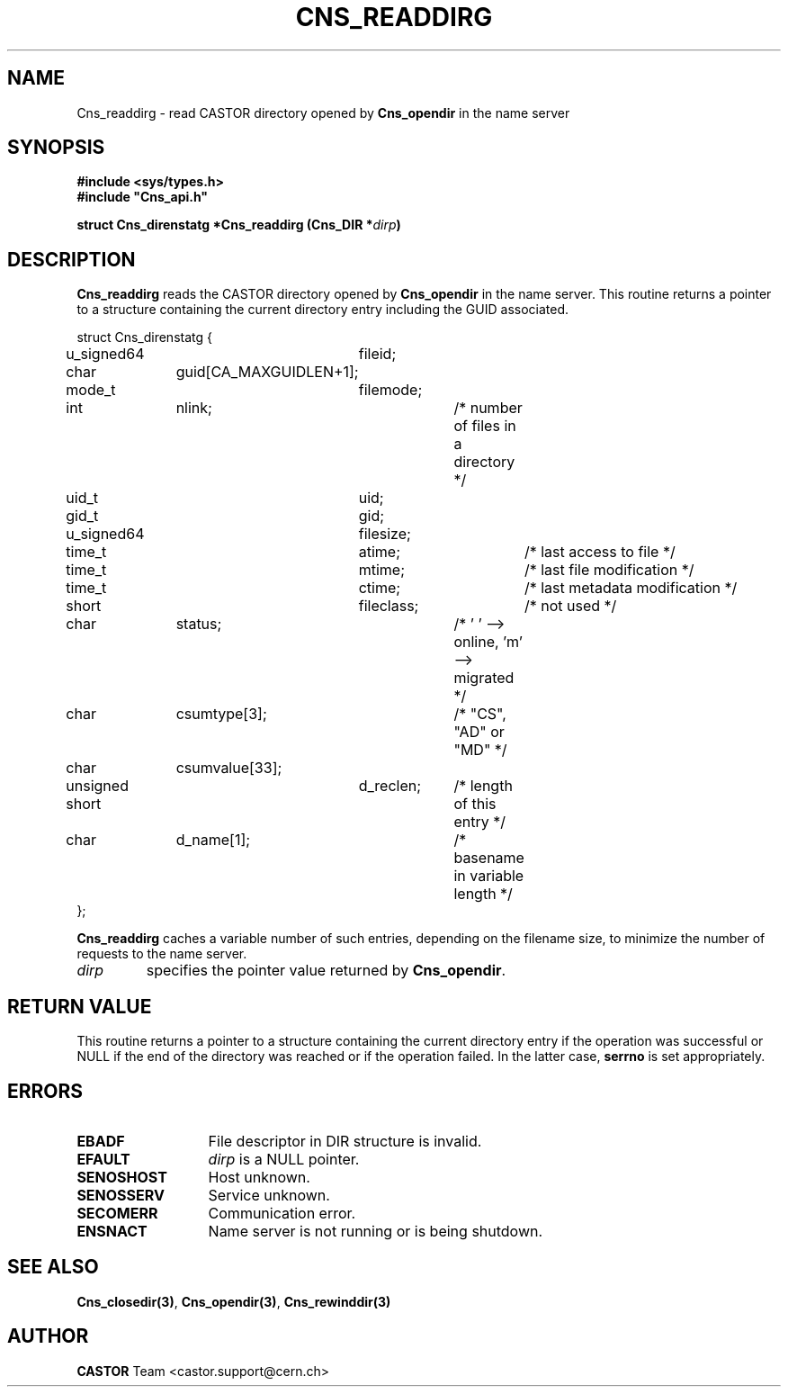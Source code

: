 .\" @(#)$RCSfile: Cns_readdirg.man,v $ $Revision: 1.2 $ $Date: 2006/01/26 15:36:20 $ CERN IT-PDP/DM Jean-Philippe Baud
.\" Copyright (C) 2004-2005 by CERN/IT/PDP/DM
.\" All rights reserved
.\"
.TH CNS_READDIRG 3 "$Date: 2006/01/26 15:36:20 $" CASTOR "Cns Library Functions"
.SH NAME
Cns_readdirg \- read CASTOR directory opened by
.B Cns_opendir
in the name server
.SH SYNOPSIS
.B #include <sys/types.h>
.br
\fB#include "Cns_api.h"\fR
.sp
.BI "struct Cns_direnstatg *Cns_readdirg (Cns_DIR *" dirp )
.SH DESCRIPTION
.B Cns_readdirg
reads the CASTOR directory opened by
.B Cns_opendir
in the name server.
This routine returns a pointer to a structure containing the current directory
entry including the GUID associated.
.PP
.nf
.ft CW
struct Cns_direnstatg {
	u_signed64	fileid;
	char		guid[CA_MAXGUIDLEN+1];
	mode_t		filemode;
	int		nlink;		/* number of files in a directory */
	uid_t		uid;
	gid_t		gid;
	u_signed64	filesize;
	time_t		atime;		/* last access to file */
	time_t		mtime;		/* last file modification */
	time_t		ctime;		/* last metadata modification */
	short		fileclass;	/* not used */
	char		status;		/* ' ' --> online, 'm' --> migrated */
	char		csumtype[3];	/* "CS", "AD" or "MD" */
	char		csumvalue[33];
	unsigned short	d_reclen;	/* length of this entry */
	char		d_name[1];	/* basename in variable length */
};
.ft
.fi
.PP
.B Cns_readdirg
caches a variable number of such entries, depending on the filename size, to
minimize the number of requests to the name server.
.TP
.I dirp
specifies the pointer value returned by
.BR Cns_opendir .
.SH RETURN VALUE
This routine returns a pointer to a structure containing the current directory
entry if the operation was successful or NULL if the end of the directory was
reached or if the operation failed. In the latter case,
.B serrno
is set appropriately.
.SH ERRORS
.TP 1.3i
.B EBADF
File descriptor in DIR structure is invalid.
.TP
.B EFAULT
.I dirp
is a NULL pointer.
.TP
.B SENOSHOST
Host unknown.
.TP
.B SENOSSERV
Service unknown.
.TP
.B SECOMERR
Communication error.
.TP
.B ENSNACT
Name server is not running or is being shutdown.
.SH SEE ALSO
.BR Cns_closedir(3) ,
.BR Cns_opendir(3) ,
.BR Cns_rewinddir(3)
.SH AUTHOR
\fBCASTOR\fP Team <castor.support@cern.ch>
